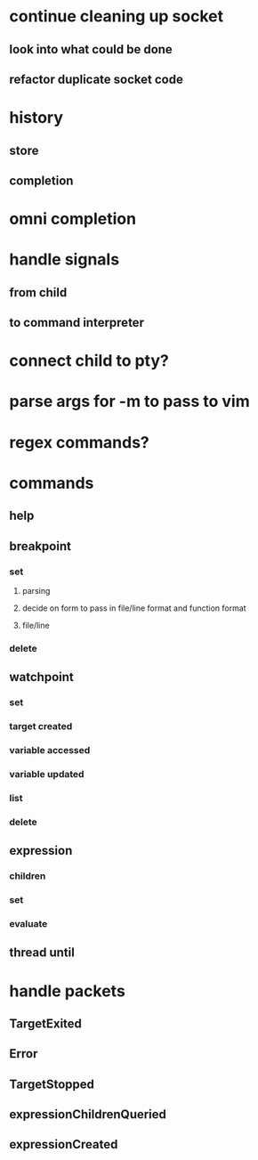 * continue cleaning up socket
** look into what could be done
** refactor duplicate socket code
* history
** store
** completion
* omni completion
* handle signals
** from child
** to command interpreter
* connect child to pty?
* parse args for -m to pass to vim
* regex commands?
* commands
** help
** breakpoint
*** set
**** parsing
**** decide on form to pass in file/line format and function format
**** file/line
*** delete
** watchpoint
*** set
*** target created
*** variable accessed
*** variable updated
*** list
*** delete
** expression
*** children
*** set
*** evaluate
** thread until
* handle packets
** TargetExited
** Error
** TargetStopped
** expressionChildrenQueried
** expressionCreated
